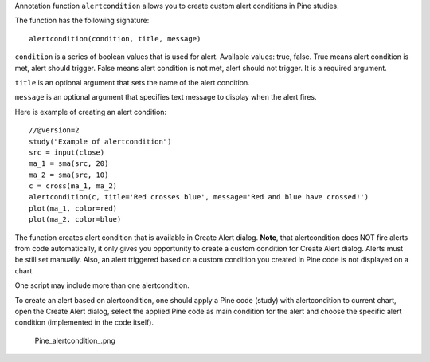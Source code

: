 Annotation function ``alertcondition`` allows you to create custom alert
conditions in Pine studies.

The function has the following signature:

::

    alertcondition(condition, title, message)

``condition`` is a series of boolean values that is used for alert.
Available values: true, false. True means alert condition is met, alert
should trigger. False means alert condition is not met, alert should not
trigger. It is a required argument.

``title`` is an optional argument that sets the name of the alert
condition.

``message`` is an optional argument that specifies text message to
display when the alert fires.

Here is example of creating an alert condition:

::

    //@version=2
    study("Example of alertcondition")
    src = input(close)
    ma_1 = sma(src, 20)
    ma_2 = sma(src, 10)
    c = cross(ma_1, ma_2)
    alertcondition(c, title='Red crosses blue', message='Red and blue have crossed!')
    plot(ma_1, color=red)
    plot(ma_2, color=blue)

The function creates alert condition that is available in Create Alert
dialog. **Note**, that alertcondition does NOT fire alerts from code
automatically, it only gives you opportunity to create a custom
condition for Create Alert dialog. Alerts must be still set manually.
Also, an alert triggered based on a custom condition you created in Pine
code is not displayed on a chart.

One script may include more than one alertcondition.

To create an alert based on alertcondition, one should apply a Pine code
(study) with alertcondition to current chart, open the Create Alert
dialog, select the applied Pine code as main condition for the alert and
choose the specific alert condition (implemented in the code itself).

.. figure:: Pine_alertcondition_.png
   :alt: Pine_alertcondition_.png

   Pine\_alertcondition\_.png
